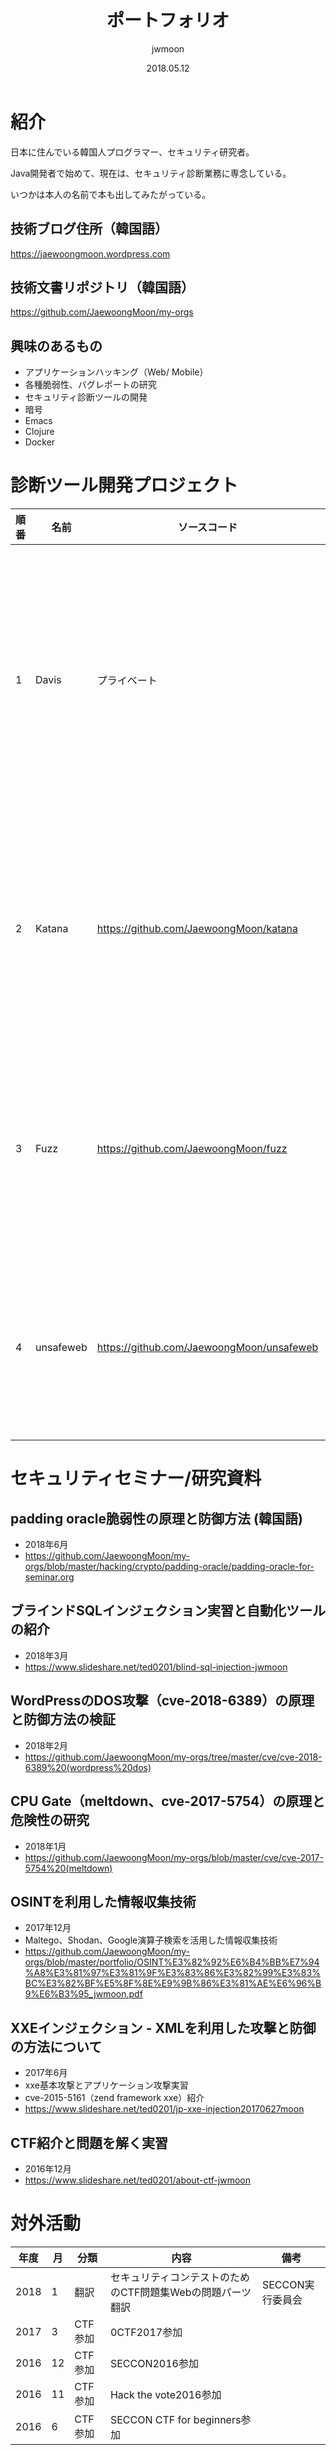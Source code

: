 #+TITLE: ポートフォリオ
#+AUTHOR: jwmoon
#+DATE: 2018.05.12

* 紹介
日本に住んでいる韓国人プログラマー、セキュリティ研究者。

Java開発者で始めて、現在は、セキュリティ診断業務に専念している。

いつかは本人の名前で本も出してみたがっている。

** 技術ブログ住所（韓国語）
https://jaewoongmoon.wordpress.com

** 技術文書リポジトリ（韓国語）
https://github.com/JaewoongMoon/my-orgs


** 興味のあるもの
- アプリケーションハッキング（Web/ Mobile）
- 各種脆弱性、バグレポートの研究
- セキュリティ診断ツールの開発
- 暗号
- Emacs
- Clojure
- Docker

* 診断ツール開発プロジェクト
| 順番 | 名前      | ソースコード                              | 説明                                                   |
|------+-----------+-------------------------------------------+--------------------------------------------------------|
|    1 | Davis     | プライベート                              | 診断管理/脆弱性管理/結果レポート自動生成/サーバー及びSW資産管理          |
|    2 | Katana    | https://github.com/JaewoongMoon/katana    | ブラインドSQLインジェクションの自動化ツール（診断用）  |
|    3 | Fuzz      | https://github.com/JaewoongMoon/fuzz      | ウェブパラメータに攻撃ペイロードセッティング（診断用） |
|    4 | unsafeweb | https://github.com/JaewoongMoon/unsafeweb | 脆弱に開発されているサイト。ウェブ攻撃テスト用         |


* セキュリティセミナー/研究資料
** padding oracle脆弱性の原理と防御方法 (韓国語)
- 2018年6月
- https://github.com/JaewoongMoon/my-orgs/blob/master/hacking/crypto/padding-oracle/padding-oracle-for-seminar.org

** ブラインドSQLインジェクション実習と自動化ツールの紹介
- 2018年3月
- https://www.slideshare.net/ted0201/blind-sql-injection-jwmoon

** WordPressのDOS攻撃（cve-2018-6389）の原理と防御方法の検証
- 2018年2月
- https://github.com/JaewoongMoon/my-orgs/tree/master/cve/cve-2018-6389%20(wordpress%20dos)

** CPU Gate（meltdown、cve-2017-5754）の原理と危険性の研究
- 2018年1月
- https://github.com/JaewoongMoon/my-orgs/blob/master/cve/cve-2017-5754%20(meltdown)

** OSINTを利用した情報収集技術
- 2017年12月
- Maltego、Shodan、Google演算子検索を活用した情報収集技術
- https://github.com/JaewoongMoon/my-orgs/blob/master/portfolio/OSINT%E3%82%92%E6%B4%BB%E7%94%A8%E3%81%97%E3%81%9F%E3%83%86%E3%82%99%E3%83%BC%E3%82%BF%E5%8F%8E%E9%9B%86%E3%81%AE%E6%96%B9%E6%B3%95_jwmoon.pdf

[[./osint.JPG]]

** XXEインジェクション - XMLを利用した攻撃と防御の方法について
- 2017年6月
- xxe基本攻撃とアプリケーション攻撃実習
- cve-2015-5161（zend framework xxe）紹介
- https://www.slideshare.net/ted0201/jp-xxe-injection20170627moon

[[./img/xxe-injection-2.jpg]]

** CTF紹介と問題を解く実習
- 2016年12月
- https://www.slideshare.net/ted0201/about-ctf-jwmoon



* 対外活動
| 年度 | 月 | 分類    | 内容                                                       | 備考             |
|------+----+---------+------------------------------------------------------------+------------------|
| 2018 |  1 | 翻訳    | セキュリティコンテストのためのCTF問題集Webの問題パーツ翻訳 | SECCON実行委員会 |
| 2017 |  3 | CTF参加 | 0CTF2017参加                                               |                  |
| 2016 | 12 | CTF参加 | SECCON2016参加                                             |                  |
| 2016 | 11 | CTF参加 | Hack the vote2016参加                                      |                  |
| 2016 |  6 | CTF参加 | SECCON CTF for beginners参加                               |                  |






